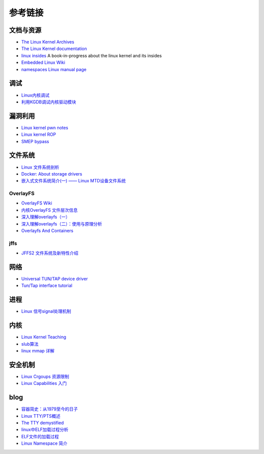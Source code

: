 参考链接
========================================

文档与资源
----------------------------------------
- `The Linux Kernel Archives <https://www.kernel.org>`_
- `The Linux Kernel documentation <https://www.kernel.org/doc/html/latest/>`_
- `linux insides <https://github.com/0xAX/linux-insides>`_ A book-in-progress about the linux kernel and its insides
- `Embedded Linux Wiki <https://elinux.org/Main_Page>`_
- `namespaces Linux manual page <man7.org/linux/man-pages/man7/namespaces.7.html>`_

调试
----------------------------------------
- `Linux内核调试 <https://xz.aliyun.com/t/2024>`_
- `利用KGDB调试内核驱动模块 <http://blog.nsfocus.net/gdb-kgdb-debug-application/>`_

漏洞利用
----------------------------------------
- `Linux kernel pwn notes <http://www.mamicode.com/info-detail-2399209.html>`_
- `Linux kernel ROP <https://www.trustwave.com/en-us/resources/blogs/spiderlabs-blog/linux-kernel-rop-ropping-your-way-to-part-1/>`_
- `SMEP bypass <https://github.com/black-bunny/LinKern-x86_64-bypass-SMEP-KASLR-kptr_restric>`_

文件系统
----------------------------------------
- `Linux 文件系统剖析 <https://www.ibm.com/developerworks/cn/linux/l-linux-filesystem/>`_
- `Docker: About storage drivers <https://docs.docker.com/storage/storagedriver/>`_
- `嵌入式文件系统简介(一) —— Linux MTD设备文件系统 <https://blog.51cto.com/13578681/2307925>`_

OverlayFS
~~~~~~~~~~~~~~~~~~~~~~~~~~~~~~~~~~~~~~~~
- `OverlayFS Wiki <https://en.wikipedia.org/wiki/OverlayFS>`_
- `内核OverlayFS 文件层次信息 <https://arkingc.github.io/2017/09/20/2017-09-20-linux-code-overlayfs-layerinfo/>`_
- `深入理解overlayfs（一） <https://blog.csdn.net/luckyapple1028/article/details/77916194>`_
- `深入理解overlayfs（二）：使用与原理分析 <https://blog.csdn.net/luckyapple1028/article/details/78075358>`_
- `Overlayfs And Containers <http://people.redhat.com/vgoyal/papers-presentations/vault-2017/vivek-overlayfs-and-containers-presentation-valult-2017.pdf>`_

jffs
~~~~~~~~~~~~~~~~~~~~~~~~~~~~~~~~~~~~~~~~
- `JFFS2 文件系统及新特性介绍 <https://www.ibm.com/developerworks/cn/linux/l-jffs2/>`_

网络
----------------------------------------
- `Universal TUN/TAP device driver <https://www.kernel.org/doc/Documentation/networking/tuntap.txt>`_
- `Tun/Tap interface tutorial <https://backreference.org/2010/03/26/tuntap-interface-tutorial/>`_

进程
----------------------------------------
- `Linux 信号signal处理机制 <https://www.cnblogs.com/taobataoma/archive/2007/08/30/875743.html>`_

内核
----------------------------------------
- `Linux Kernel Teaching <https://linux-kernel-labs.github.io/refs/heads/master/index.html>`_
- `slub算法 <https://blog.csdn.net/lukuen/article/details/6935068>`_
- `linux mmap 详解 <http://blog.chinaunix.net/uid-20321537-id-3483405.html>`_

安全机制
----------------------------------------
- `Linux Crgoups 资源限制 <https://github.com/charSLee013/docker/blob/master/Docker%E5%8E%9F%E7%90%86%E5%89%96%E6%9E%90--Linux%20Crgoups%20%E8%B5%84%E6%BA%90%E9%99%90%E5%88%B6.md>`_
- `Linux Capabilities 入门 <https://mp.weixin.qq.com/s?__biz=MzU1MzY4NzQ1OA==&mid=2247484610&idx=1&sn=0f75f48b1651f03163bef421280c25f8>`_

blog
----------------------------------------
- `容器简史：从1979至今的日子 <https://www.freebuf.com/articles/network/229004.html>`_
- `Linux TTY/PTS概述 <https://segmentfault.com/a/1190000009082089>`_
- `The TTY demystified <http://www.linusakesson.net/programming/tty/index.php>`_
- `linux中ELF加载过程分析 <http://wuxinwei.org/2015/04/19/Neteasy-cloud-linux-kernel/>`_
- `ELF文件的加载过程 <https://blog.csdn.net/gatieme/java/article/details/51628257>`_
- `Linux Namespace 简介 <https://www.cnblogs.com/sparkdev/p/9365405.html>`_

